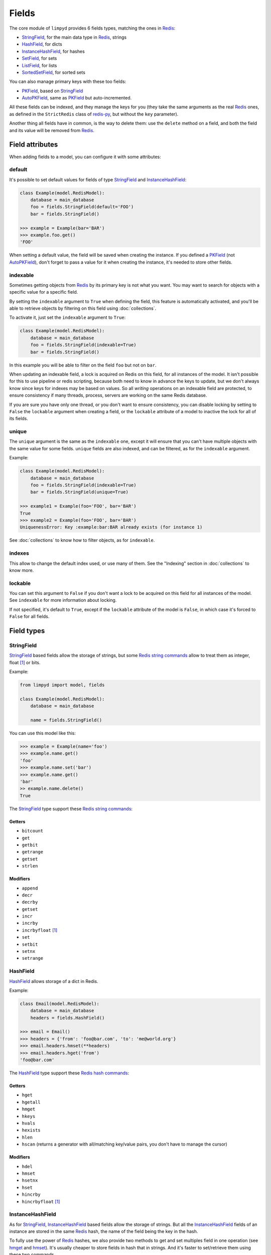 
******
Fields
******

The core module of ``limpyd`` provides 6 fields types, matching the ones in Redis_:

- StringField_, for the main data type in Redis_, strings
- HashField_, for dicts
- InstanceHashField_, for hashes
- SetField_, for sets
- ListField_, for lists
- SortedSetField_, for sorted sets

You can also manage primary keys with these too fields:

- PKField_, based on StringField_
- AutoPKField_, same as PKField_ but auto-incremented.

All these fields can be indexed, and they manage the keys for you (they take the same arguments as the real Redis_ ones, as defined in the ``StrictRedis`` class of redis-py_, but without the ``key`` parameter).

Another thing all fields have in common, is the way to delete them: use the ``delete`` method on a field, and both the field and its value will be removed from Redis_.


Field attributes
================

When adding fields to a model, you can configure it with some attributes:

default
-------

It's possible to set default values for fields of type StringField_ and InstanceHashField_:

.. code:: python

    class Example(model.RedisModel):
        database = main_database
        foo = fields.StringField(default='FOO')
        bar = fields.StringField()

    >>> example = Example(bar='BAR')
    >>> example.foo.get()
    'FOO'

When setting a default value, the field will be saved when creating the instance. If you defined a PKField_ (not AutoPKField_), don't forget to pass a value for it when creating the instance, it's needed to store other fields.


indexable
---------

Sometimes getting objects from Redis_ by its primary key is not what you want. You may want to search for objects with a specific value for a specific field.

By setting the ``indexable`` argument to ``True`` when defining the field, this feature is automatically activated, and you'll be able to retrieve objects by filtering on this field using :doc:`collections`.

To activate it, just set the ``indexable`` argument to ``True``:

.. code:: python

    class Example(model.RedisModel):
        database = main_database
        foo = fields.StringField(indexable=True)
        bar = fields.StringField()

In this example you will be able to filter on the field ``foo`` but not on ``bar``.

When updating an indexable field, a lock is acquired on Redis on this field, for all instances of the model. It isn't possible for this to use pipeline or redis scripting, because both need to know in advance the keys to update, but we don't always know since keys for indexes may be based on values. So all *writing* operations on an indexable field are protected, to ensure consistency if many threads, process, servers are working on the same Redis database.

If you are sure you have only one thread, or you don't want to ensure consistency, you can disable locking by setting to ``False`` the ``lockable`` argument when creating a field, or the ``lockable`` attribute of a model to inactive the lock for all of its fields.

unique
------

The ``unique`` argument is the same as the ``indexable`` one, except it will ensure that you can't have multiple objects with the same value for some fields. ``unique`` fields are also indexed, and can be filtered, as for the ``indexable`` argument.

Example:

.. code:: python

    class Example(model.RedisModel):
        database = main_database
        foo = fields.StringField(indexable=True)
        bar = fields.StringField(unique=True)

    >>> example1 = Example(foo='FOO', bar='BAR')
    True
    >>> example2 = Example(foo='FOO', bar='BAR')
    UniquenessError: Key :example:bar:BAR already exists (for instance 1)

See :doc:`collections` to know how to filter objects, as for ``indexable``.

indexes
-------

This allow to change the default index used, or use many of them. See the "Indexing" section in :doc:`collections` to know more.


lockable
--------

You can set this argument to ``False`` if you don't want a lock to be acquired on this field for all instances of the model. See ``indexable`` for more information about locking.

If not specified, it's default to ``True``, except if the ``lockable`` attribute of the model is ``False``, in which case it's forced to ``False`` for all fields.


Field types
===========

.. _StringField:

StringField
-----------

StringField_ based fields allow the storage of strings, but some `Redis string commands`_ allow to treat them as integer, float [1]_ or bits.

Example:

.. code:: python

    from limpyd import model, fields

    class Example(model.RedisModel):
        database = main_database

        name = fields.StringField()

You can use this model like this:

.. code:: python

    >>> example = Example(name='foo')
    >>> example.name.get()
    'foo'
    >>> example.name.set('bar')
    >>> example.name.get()
    'bar'
    >> example.name.delete()
    True

The StringField_ type support these `Redis string commands`_:

Getters
"""""""

- ``bitcount``
- ``get``
- ``getbit``
- ``getrange``
- ``getset``
- ``strlen``

Modifiers
"""""""""

- ``append``
- ``decr``
- ``decrby``
- ``getset``
- ``incr``
- ``incrby``
- ``incrbyfloat`` [1]_
- ``set``
- ``setbit``
- ``setnx``
- ``setrange``


.. _HashField:

HashField
---------

HashField_ allows storage of a dict in Redis.

Example:

.. code:: python

    class Email(model.RedisModel):
        database = main_database
        headers = fields.HashField()

    >>> email = Email()
    >>> headers = {'from': 'foo@bar.com', 'to': 'me@world.org'}
    >>> email.headers.hmset(**headers)
    >>> email.headers.hget('from')
    'foo@bar.com'

The HashField_ type support these `Redis hash commands`_:

Getters
"""""""

- ``hget``
- ``hgetall``
- ``hmget``
- ``hkeys``
- ``hvals``
- ``hexists``
- ``hlen``
- ``hscan`` (returns a generator with all/matching key/value pairs, you don't have to manage the cursor)

Modifiers
"""""""""

- ``hdel``
- ``hmset``
- ``hsetnx``
- ``hset``
- ``hincrby``
- ``hincrbyfloat`` [1]_

.. _InstanceHashField:

InstanceHashField
-----------------

As for StringField_, InstanceHashField_ based fields allow the storage of strings. But all the InstanceHashField_ fields of an instance are stored in the same Redis_ hash, the name of the field being the key in the hash.

To fully use the power of Redis_ hashes, we also provide two methods to get and set multiples field in one operation (see hmget_ and hmset_). It's usually cheaper to store fields in hash that in strings. And it's faster to set/retrieve them using these two commands.

Example with simple commands:

.. code:: python

    class Example(model.RedisModel):
        database = main_database

        foo = fields.InstanceHashField()
        bar = fields.InstanceHashField()

    >>> example.foo.hset('FOO')
    1  # 1 because the hash field was created
    >>> example.foo.hget()
    'FOO'

The InstanceHashField_ type support these `Redis hash commands`_:

Getters
"""""""

- ``hget``

Modifiers
"""""""""

- ``hincrby``
- ``hincrbyfloat`` [1]_
- ``hset``
- ``hsetnx``

Deleter
"""""""

To delete the value of a InstanceHashField_, you can use the ``hdel`` command, which do the same as the main ```delete``` one.

See also hdel_ on the model to delete many InstanceHashField_ at once

Multi
"""""

The following commands are not called on the fields themselves, but on an instance:

- hmget_
- hmset_
- hgetall_
- hkeys_
- hvals_
- hlen_
- hdel_

.. _InstanceHashField-hmget:

hmget
'''''

hmget_ is called directly on an instance, and expects a list of field names to retrieve.

The result will be, as in Redis_, a list of all values, in the same order.

If no names are provided, nothing will be fetched. Use hvals_, or better, hgetall_ to get values for all InstanceHashFields

It's up to you to associate names and values, but you can find an example below:

.. code:: python

    class Example(model.RedisModel):
        database = main_database

        foo = fields.InstanceHashField()
        bar = fields.InstanceHashField()
        baz = fields.InstanceHashField()
        qux = fields.InstanceHashField()

        def hmget_dict(self, *args):
            """
            A call to hmget but which return a dict with field names as keys, instead
            of only a list of values
            """
            values = self.hmget(*args)
            keys = args or self._hashable_fields
            return dict(zip(keys, values))


    >>> example = Example(foo='FOO', bar='BAR')
    >>> example.hmget('foo', 'bar')
    ['FOO', 'BAR']
    >>> example.hmget_dict('foo', 'bar')
    {'bar': 'BAR', 'foo': 'FOO'}

hmset
'''''

hmset_ is the reverse of hmget_, and also called directly on an instance, and expects named arguments with field names as keys, and new values to set as values.

Example (with same model as for hmget_):

.. code:: python

    >>> example = Example()
    >>> example.hmset(foo='FOO', bar='BAR')
    True
    >>> example.hmget('foo', 'bar')
    ['FOO', 'BAR']

hdel
''''

hdel_ is called directly on an instance, and expects a list of field names to delete.

The result will be, as in Redis_, the number of field really deleted (ie fields without any stored value won't be taken into account).

.. code:: python

    >>> example = Example()
    >>> example.hmset(foo='FOO', bar='BAR', baz='BAZ')
    True
    >>> example.hmget('foo', 'bar', 'baz')
    ['FOO', 'BAR', 'BAZ']
    >>> example.hdel('foo', 'bar', 'qux')
    2
    >>> example.hmget('foo', 'bar', 'baz')
    [None, None, 'BAZ']

Note that you can also call hdel_ on an InstanceHashField_ itself, without parameters, to delete this very field.

.. code:: python

    >>> example.baz.hdel()
    1

hgetall
'''''''

hgetall_ must be called directly on an instance, and will return a dictionary containing names and values of all InstanceHashField_ with a stored value.

If a field has no stored value, it will not appear in the result of hgetall_.

Example (with same model as for hmget_):

.. code:: python

    >>> example = Example(foo='FOO', bar='BAR')
    >>> example.hgetall()
    {'foo': 'FOO', 'bar': 'BAR'}
    >>> example.foo.hdel()
    >>> example.hgetall()
    {bar': 'BAR'}

hkeys
'''''

hkeys_ must be called on an instance and will return the name of all the InstanceHashField_ with a stored value.

If a field has no stored value, it will not appear in the result of hkeys_.

Note that the result is not ordered in any way.

Example (with same model as for hmget_):

.. code:: python

    >>> example = Example(foo='FOO', bar='BAR')
    >>> example.hkeys()
    ['foo', 'bar']
    >>> example.foo.hdel()
    >>> example.hkeys()
    ['bar']

hvals
'''''

hkeys_ must be called on an instance and will return the value of all the InstanceHashField_ with a stored value.

If a field has no stored value, it will not appear in the result of hvals_.

Note that the result is not ordered in any way.

Example (with same model as for hmget_):

.. code:: python

    >>> example = Example(foo='FOO', bar='BAR')
    >>> example.hvals()
    ['FOO', 'BAR']
    >>> example.foo.hdel()
    >>> example.hvals()
    ['BAR']

hlen
''''

hlen_ must be called on an instance and will return the number of InstanceHashField_ with a stored value.

If a field has no stored value, it will not be count in the result of hlen_.

Example (with same model as for hmget_):

.. code:: python

    >>> example = Example(foo='FOO', bar='BAR')
    >>> example.hlen()
    2
    >>> example.foo.hdel()
    >>> example.hlen()
    1


.. _SetField:

SetField
--------

SetField_ based fields can store many values in one field, using the set data type of Redis_, an unordered set (with unique values).

Example:

.. code:: python

    from limpyd import model, fields

    class Example(model.RedisModel):
        database = main_database

        stuff = fields.SetField()

You can use this model like this:

.. code:: python

    >>> example = Example()
    >>> example.stuff.sadd('foo', 'bar')
    2  # number of values really added to the set
    >>> example.stuff.smembers()
    set(['foo', 'bar'])
    >>> example.stuff.sismember('bar')
    True
    >>> example.stuff.srem('bar')
    True
    >>> example.stuff.smembers()
    set(['foo'])
    >>> example.stuff.delete()
    True

The SetField_ type support these `Redis set commands <http://redis.io/commands#set>`_:

Getters
"""""""

- ``scard``
- ``sismember``
- ``smembers``
- ``srandmember``
- ``sscan`` (returns a generator with all/matching values, you don't have to manage the cursor)
- ``sort`` (with arguments like in redis-py_, see redis-py-sort_)

Modifiers
"""""""""

- ``sadd``
- ``spop``
- ``srem``


.. _ListField:

ListField
---------

ListField_ based fields can store many values in one field, using the list data type of Redis_. Values are ordered, and are not unique (you can push many times the same value).

Example:

.. code:: python

    from limpyd import model, fields

    class Example(model.RedisModel):
        database = main_database

        stuff = fields.ListField()

You can use this model like this:

.. code:: python

    >>> example = Example()
    >>> example.stuff.rpush('foo', 'bar')
    2  # number of values added to the list
    >>> example.stuff.lrange(0, -1)
    ['foo', 'bar']
    >>> example.stuff.lindex(1)
    'bar'
    >>> example.stuff.lrem(1, 'bar')
    1  # number of values really removed
    >>> example.stuff.lrange(0, -1)
    ['foo']
    >>> example.stuff.delete()
    True

The ListField_ type support these `Redis list commands <http://redis.io/commands#list>`_:

Getters
"""""""

- ``lindex``
- ``llen``
- ``lrange``
- ``sort`` (with arguments like in redis-py_, see redis-py-sort_)

Modifiers
"""""""""

- ``linsert``
- ``lpop``
- ``lpush``
- ``lpushx``
- ``lrem``
- ``lset``
- ``ltrim``
- ``rpop``
- ``rpush``
- ``rpushx``


.. _SortedSetfield:

SortedSetField
--------------

SortedSetField_ based fields can store many values, each scored, in one field using the sorted-set data type of Redis_. Values are unique (it's a set), and are ordered by their score.

Example:

.. code:: python

    from limpyd import model, fields

    class Example(model.RedisModel):
        database = main_database

        stuff = fields.SortedSetField()

You can use this model like this:

.. code:: python

    >>> example = Example()
    >>> example.stuff.zadd(foo=2.5, bar=1.1)  # or example.stuff.zadd({'foo': 2.5, 'bar': 1.1})
    2  # number of values added to the sorted set
    >>> example.stuff.zrange(0, -1)
    ['bar', 'foo']
    >>> example.stuff.zrangebyscore(1, 2, withscores=True)
    [('bar', 1.1)]
    >>> example.stuff.zrem('bar')
    1  # number of values really removed
    >>> example.stuff.zrangebyscore(1, 2, withscores=True)
    []
    >>> example.stuff.delete()
    True

The SortedSetField_ type support these `Redis sorted set commands <http://redis.io/commands#sorted_set>`_:

Getters
"""""""

- ``zcard``
- ``zcount``
- ``zrange``
- ``zrangebyscore``
- ``zrank``
- ``zrevrange``
- ``zrevrangebyscore``
- ``zrevrank``
- ``zscore``
- ``zscan`` (returns a generator with all/matching key/score pairs, you don't have to manage the cursor)
- ``sort`` (with arguments like in redis-py_, see redis-py-sort_)

Modifiers
"""""""""

- ``zadd`` (Flag ``ch`` is supported. Flags ``nx``, ``xx`` and ``incr`` are not)
- ``zincrby``
- ``zrem``
- ``zremrangebyrank``
- ``zremrangebyscore``


.. _PKField:

PKField
-------

PKField_ is a special subclass of StringField_ that manage primary keys of models. The PK of an object cannot be updated, as it serves to create keys of all its stored fields. It's this PK that is returned, with others, in :doc:`collections`.

A PK can contain any sort of string you want: simple integers, float [1]_, long uuid, names...

If you want a PKField which will be automatically filled, and auto-incremented, see AutoPKField_. Otherwise, with standard PKField_, you must assign a value to it when creating an instance.

By default, a model has a AutoPKField_ attached to it, named ``pk``. But you can redefine the name and type of PKField_ you want.

Examples:

.. code:: python

    class Foo(model.RedisModel):
        """
        The PK field is ``pk``, and will be auto-incremented.
        """
        database = main_database

    class Bar(model.RedisModel):
        """
        The PK field is ``id``, and will be auto-incremented.
        """
        database = main_database
        id = fields.AutoPKField()

    class Baz(model.RedisModel):
        """
        The PK field is ``name``, and won't be auto-incremented, so you must assign it a value when creating an instance.
        """
        database = main_database
        name = fields.PKField()

Note that whatever name you use for the PKField_ (or AutoPKField_), you can always access it via the name ``pk`` (but also we its real name). It's easier for abstraction:

.. code:: python

    class Example(model.RedisModel):
        database = main_database
        id = fields.AutoPKField()
        name = fields.StringField()

    >>> example = Example(name='foobar')
    >>> example.pk.get()
    1
    >>> example.id.get()
    1


AutoPKField
-----------

A AutoPKField_ field is a PKField_ filled with auto-incremented integers, starting to ``1``. Assigning a value to of AutoPKField_ is forbidden.

It's a AutoPKField_ that is attached by default to every model, if no other PKField_ is defined.

See PKField_ for more details.


.. _Redis: http://redis.io
.. _redis-py: https://github.com/andymccurdy/redis-py
.. _redis-py-sort: http://redis-py.readthedocs.io/en/latest/#redis.StrictRedis.sort
.. _`Redis string commands`: https://redis.io/commands#string
.. _`Redis hash commands`: http://redis.io/commands#hash

.. [1] When working with floats, pass them as strings to avoid precision problems.
